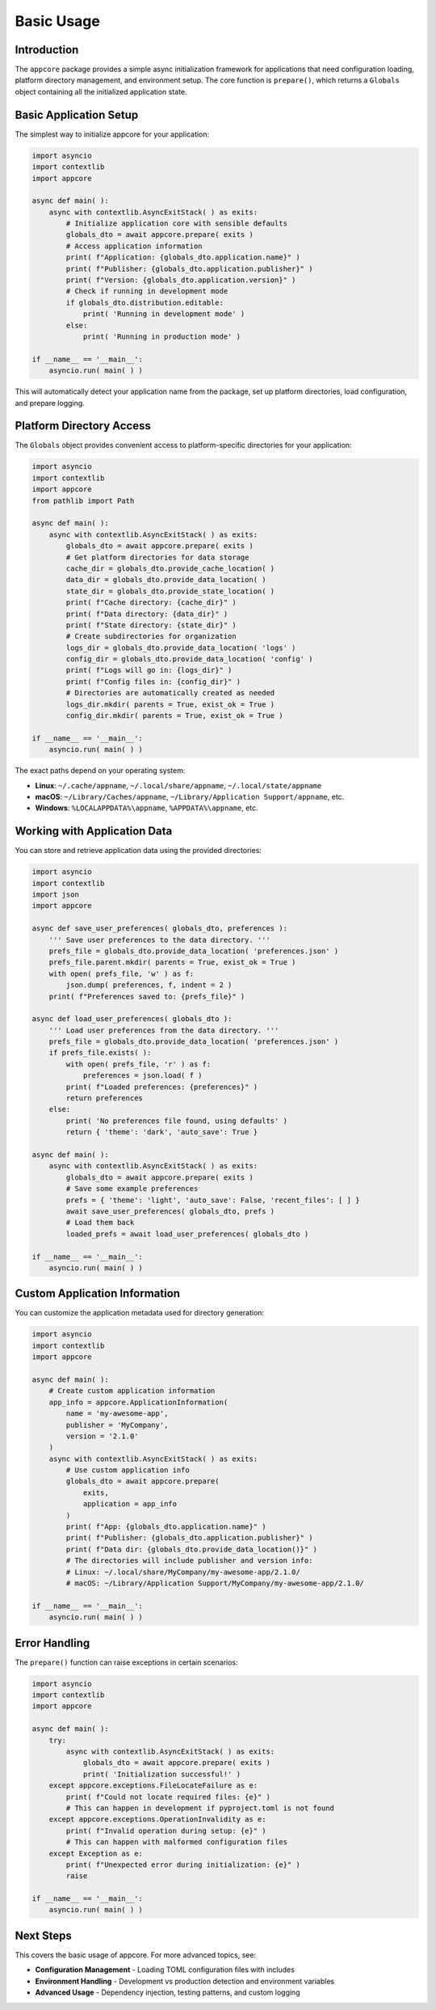 .. vim: set fileencoding=utf-8:
.. -*- coding: utf-8 -*-
.. +--------------------------------------------------------------------------+
   |                                                                          |
   | Licensed under the Apache License, Version 2.0 (the "License");          |
   | you may not use this file except in compliance with the License.         |
   | You may obtain a copy of the License at                                  |
   |                                                                          |
   |     http://www.apache.org/licenses/LICENSE-2.0                           |
   |                                                                          |
   | Unless required by applicable law or agreed to in writing, software      |
   | distributed under the License is distributed on an "AS IS" BASIS,        |
   | WITHOUT WARRANTIES OR CONDITIONS OF ANY KIND, either express or implied. |
   | See the License for the specific language governing permissions and      |
   | limitations under the License.                                           |
   |                                                                          |
   +--------------------------------------------------------------------------+


*******************************************************************************
Basic Usage
*******************************************************************************


Introduction
===============================================================================

The ``appcore`` package provides a simple async initialization framework for 
applications that need configuration loading, platform directory management, 
and environment setup. The core function is ``prepare()``, which returns a 
``Globals`` object containing all the initialized application state.


Basic Application Setup
===============================================================================

The simplest way to initialize appcore for your application:

.. code-block:: python

    import asyncio
    import contextlib
    import appcore

    async def main( ):
        async with contextlib.AsyncExitStack( ) as exits:
            # Initialize application core with sensible defaults
            globals_dto = await appcore.prepare( exits )
            # Access application information
            print( f"Application: {globals_dto.application.name}" )
            print( f"Publisher: {globals_dto.application.publisher}" )
            print( f"Version: {globals_dto.application.version}" )
            # Check if running in development mode
            if globals_dto.distribution.editable:
                print( 'Running in development mode' )
            else:
                print( 'Running in production mode' )

    if __name__ == '__main__':
        asyncio.run( main( ) )

This will automatically detect your application name from the package, set up 
platform directories, load configuration, and prepare logging.


Platform Directory Access
===============================================================================

The ``Globals`` object provides convenient access to platform-specific 
directories for your application:

.. code-block:: python

    import asyncio
    import contextlib
    import appcore
    from pathlib import Path

    async def main( ):
        async with contextlib.AsyncExitStack( ) as exits:
            globals_dto = await appcore.prepare( exits )
            # Get platform directories for data storage
            cache_dir = globals_dto.provide_cache_location( )
            data_dir = globals_dto.provide_data_location( )
            state_dir = globals_dto.provide_state_location( )
            print( f"Cache directory: {cache_dir}" )
            print( f"Data directory: {data_dir}" )  
            print( f"State directory: {state_dir}" )
            # Create subdirectories for organization
            logs_dir = globals_dto.provide_data_location( 'logs' )
            config_dir = globals_dto.provide_data_location( 'config' )
            print( f"Logs will go in: {logs_dir}" )
            print( f"Config files in: {config_dir}" )
            # Directories are automatically created as needed
            logs_dir.mkdir( parents = True, exist_ok = True )
            config_dir.mkdir( parents = True, exist_ok = True )

    if __name__ == '__main__':
        asyncio.run( main( ) )

The exact paths depend on your operating system:

- **Linux**: ``~/.cache/appname``, ``~/.local/share/appname``, ``~/.local/state/appname``
- **macOS**: ``~/Library/Caches/appname``, ``~/Library/Application Support/appname``, etc.
- **Windows**: ``%LOCALAPPDATA%\appname``, ``%APPDATA%\appname``, etc.


Working with Application Data
===============================================================================

You can store and retrieve application data using the provided directories:

.. code-block:: python

    import asyncio
    import contextlib
    import json
    import appcore

    async def save_user_preferences( globals_dto, preferences ):
        ''' Save user preferences to the data directory. '''
        prefs_file = globals_dto.provide_data_location( 'preferences.json' )
        prefs_file.parent.mkdir( parents = True, exist_ok = True )
        with open( prefs_file, 'w' ) as f:
            json.dump( preferences, f, indent = 2 )
        print( f"Preferences saved to: {prefs_file}" )

    async def load_user_preferences( globals_dto ):
        ''' Load user preferences from the data directory. '''
        prefs_file = globals_dto.provide_data_location( 'preferences.json' )
        if prefs_file.exists( ):
            with open( prefs_file, 'r' ) as f:
                preferences = json.load( f )
            print( f"Loaded preferences: {preferences}" )
            return preferences
        else:
            print( 'No preferences file found, using defaults' )
            return { 'theme': 'dark', 'auto_save': True }

    async def main( ):
        async with contextlib.AsyncExitStack( ) as exits:
            globals_dto = await appcore.prepare( exits )
            # Save some example preferences
            prefs = { 'theme': 'light', 'auto_save': False, 'recent_files': [ ] }
            await save_user_preferences( globals_dto, prefs )
            # Load them back
            loaded_prefs = await load_user_preferences( globals_dto )

    if __name__ == '__main__':
        asyncio.run( main( ) )


Custom Application Information
===============================================================================

You can customize the application metadata used for directory generation:

.. code-block:: python

    import asyncio
    import contextlib
    import appcore

    async def main( ):
        # Create custom application information
        app_info = appcore.ApplicationInformation(
            name = 'my-awesome-app',
            publisher = 'MyCompany', 
            version = '2.1.0'
        )
        async with contextlib.AsyncExitStack( ) as exits:
            # Use custom application info
            globals_dto = await appcore.prepare(
                exits, 
                application = app_info
            )
            print( f"App: {globals_dto.application.name}" )
            print( f"Publisher: {globals_dto.application.publisher}" )
            print( f"Data dir: {globals_dto.provide_data_location()}" )
            # The directories will include publisher and version info:
            # Linux: ~/.local/share/MyCompany/my-awesome-app/2.1.0/
            # macOS: ~/Library/Application Support/MyCompany/my-awesome-app/2.1.0/

    if __name__ == '__main__':
        asyncio.run( main( ) )


Error Handling
===============================================================================

The ``prepare()`` function can raise exceptions in certain scenarios:

.. code-block:: python

    import asyncio
    import contextlib
    import appcore

    async def main( ):
        try:
            async with contextlib.AsyncExitStack( ) as exits:
                globals_dto = await appcore.prepare( exits )
                print( 'Initialization successful!' )
        except appcore.exceptions.FileLocateFailure as e:
            print( f"Could not locate required files: {e}" )
            # This can happen in development if pyproject.toml is not found
        except appcore.exceptions.OperationInvalidity as e:
            print( f"Invalid operation during setup: {e}" )
            # This can happen with malformed configuration files
        except Exception as e:
            print( f"Unexpected error during initialization: {e}" )
            raise

    if __name__ == '__main__':
        asyncio.run( main( ) )


Next Steps
===============================================================================

This covers the basic usage of appcore. For more advanced topics, see:

- **Configuration Management** - Loading TOML configuration files with includes
- **Environment Handling** - Development vs production detection and environment variables  
- **Advanced Usage** - Dependency injection, testing patterns, and custom logging